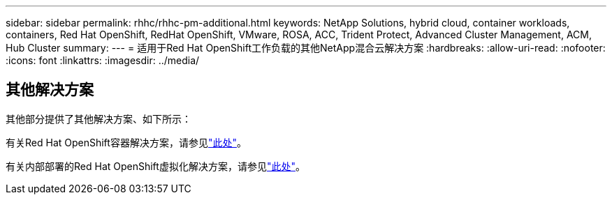 ---
sidebar: sidebar 
permalink: rhhc/rhhc-pm-additional.html 
keywords: NetApp Solutions, hybrid cloud, container workloads, containers, Red Hat OpenShift, RedHat OpenShift, VMware, ROSA, ACC, Trident Protect, Advanced Cluster Management, ACM, Hub Cluster 
summary:  
---
= 适用于Red Hat OpenShift工作负载的其他NetApp混合云解决方案
:hardbreaks:
:allow-uri-read: 
:nofooter: 
:icons: font
:linkattrs: 
:imagesdir: ../media/




== 其他解决方案

其他部分提供了其他解决方案、如下所示：

有关Red Hat OpenShift容器解决方案，请参见link:https://docs.netapp.com/us-en/netapp-solutions/containers/rh-os-n_solution_overview.html["此处"]。

有关内部部署的Red Hat OpenShift虚拟化解决方案，请参见link:https://docs.netapp.com/us-en/netapp-solutions/containers/rh-os-n_use_case_openshift_virtualization_deployment_prerequisites.html["此处"]。
